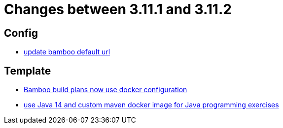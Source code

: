 = Changes between 3.11.1 and 3.11.2

== Config

* link:https://www.github.com/ls1intum/Artemis/commit/648434dd4d3ee1761a1fe5f9a99517ddfc0a3835[update bamboo default url]


== Template

* link:https://www.github.com/ls1intum/Artemis/commit/077bc96f7ad18ca6bc1fa1ee641da1f043f58b54[Bamboo build plans now use docker configuration]
* link:https://www.github.com/ls1intum/Artemis/commit/241467bf3b00303bdb36c7e10542e814e3cf508a[use Java 14 and custom maven docker image for Java programming exercises]


